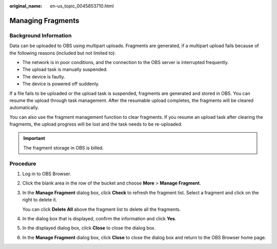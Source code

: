 :original_name: en-us_topic_0045853710.html

.. _en-us_topic_0045853710:

Managing Fragments
==================

Background Information
----------------------

Data can be uploaded to OBS using multipart uploads. Fragments are generated, if a multipart upload fails because of the following reasons (included but not limited to):

-  The network is in poor conditions, and the connection to the OBS server is interrupted frequently.
-  The upload task is manually suspended.
-  The device is faulty.
-  The device is powered off suddenly.

If a file fails to be uploaded or the upload task is suspended, fragments are generated and stored in OBS. You can resume the upload through task management. After the resumable upload completes, the fragments will be cleared automatically.

You can also use the fragment management function to clear fragments. If you resume an upload task after clearing the fragments, the upload progress will be lost and the task needs to be re-uploaded.

.. important::

   The fragment storage in OBS is billed.

Procedure
---------

#. Log in to OBS Browser.

#. Click the blank area in the row of the bucket and choose **More** > **Manage Fragment**.

#. In the **Manage Fragment** dialog box, click **Check** to refresh the fragment list. Select a fragment and click |image1| on the right to delete it.

   You can click **Delete All** above the fragment list to delete all the fragments.

#. In the dialog box that is displayed, confirm the information and click **Yes**.

#. In the displayed dialog box, click **Close** to close the dialog box.

#. In the **Manage Fragment** dialog box, click **Close** to close the dialog box and return to the OBS Browser home page.

.. |image1| image:: /_static/images/en-us_image_0237534487.png
